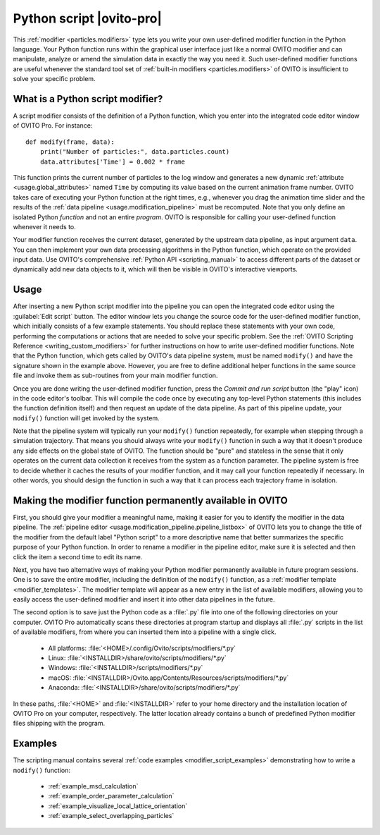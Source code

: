 .. _particles.modifiers.python_script:

Python script |ovito-pro|
-------------------------

.. image:: /images/modifiers/python_script_panel.png
  :width: 30%
  :align: right

This :ref:`modifier <particles.modifiers>` type lets you write your own user-defined modifier function in the Python language. Your Python function runs within the graphical user interface 
just like a normal OVITO modifier and can manipulate, analyze or amend the simulation data in exactly the way you need it.
Such user-defined modifier functions are useful whenever the standard tool set of :ref:`built-in modifiers <particles.modifiers>` of OVITO is insufficient 
to solve your specific problem.

What is a Python script modifier?
"""""""""""""""""""""""""""""""""

.. highlight:: python

A script modifier consists of the definition of a Python function, which you enter into the integrated code editor window 
of OVITO Pro. For instance::

  def modify(frame, data):
      print("Number of particles:", data.particles.count)
      data.attributes['Time'] = 0.002 * frame

This function prints the current number of particles to the log window and generates a new dynamic :ref:`attribute <usage.global_attributes>` named ``Time`` by computing its value based on the current
animation frame number. OVITO takes care of executing your Python function at the right times, e.g.,
whenever you drag the animation time slider and the results of the :ref:`data pipeline <usage.modification_pipeline>` must be recomputed.
Note that you only define an isolated Python *function* and not an entire *program*. OVITO is responsible for calling your user-defined function whenever it needs to.

Your modifier function receives the current dataset, generated by the upstream data pipeline, as input argument ``data``. 
You can then implement your own data processing algorithms in the Python function, which operate on the provided input data. 
Use OVITO's comprehensive :ref:`Python API <scripting_manual>` to access different parts of the dataset or dynamically add new data objects to it, 
which will then be visible in OVITO's interactive viewports. 

Usage
"""""

.. image:: /images/modifiers/python_script_code_editor.png
  :width: 50%
  :align: right

After inserting a new Python script modifier into the pipeline you can open the integrated code editor using the
:guilabel:`Edit script` button. The editor window lets you change the source code for the user-defined modifier function,
which initially consists of a few example statements. You should replace these statements with your own code, performing the 
computations or actions that are needed to solve your specific problem. 
See the :ref:`OVITO Scripting Reference <writing_custom_modifiers>` for further instructions on how to write user-defined modifier functions. 
Note that the Python function, which gets called by OVITO's data pipeline system, must be named ``modify()`` and have the signature shown in the example above. 
However, you are free to define additional helper functions in the same source file and invoke them as sub-routines from your main modifier function.

Once you are done writing the user-defined modifier function, press the *Commit and run script* button (the "play" icon)
in the code editor's toolbar. This will compile the code once by executing any top-level Python statements 
(this includes the function definition itself) and then request an update of the data pipeline. As part of this pipeline update, 
your ``modify()`` function will get invoked by the system.

Note that the pipeline system will typically run your ``modify()`` function repeatedly, 
for example when stepping through a simulation trajectory. That means you should always write your ``modify()`` function
in such a way that it doesn't produce any side effects on the global state of OVITO. The function should be "pure" and stateless in the sense 
that it only operates on the current data collection it receives from the system as a function parameter.
The pipeline system is free to decide whether it caches the results of your modifier function, and it may call your function 
repeatedly if necessary. In other words, you should design the function in such a way that it can process each trajectory frame in isolation. 

Making the modifier function permanently available in OVITO
"""""""""""""""""""""""""""""""""""""""""""""""""""""""""""

First, you should give your modifier a meaningful name, making it easier for you to identify the modifier 
in the data pipeline. The :ref:`pipeline editor <usage.modification_pipeline.pipeline_listbox>` of
OVITO lets you to change the title of the modifier from the default label "Python script" to a more descriptive name 
that better summarizes the specific purpose of your Python function. In order to rename a modifier in the pipeline editor, make sure 
it is selected and then click the item a second time to edit its name. 

Next, you have two alternative ways of making your Python modifier permanently available in future program
sessions. One is to save the entire modifier, including the definition of the ``modify()`` function, as a :ref:`modifier template <modifier_templates>`. 
The modifier template will appear as a new entry in the list of available modifiers, allowing you to easily access the user-defined modifier and 
insert it into other data pipelines in the future.

The second option is to save just the Python code as a :file:`.py` file into one of the following directories on your computer. 
OVITO Pro automatically scans these directories at program startup and displays all :file:`.py` scripts in the list of available modifiers, 
from where you can inserted them into a pipeline with a single click.

  * All platforms: :file:`<HOME>/.config/Ovito/scripts/modifiers/*.py`
  * Linux: :file:`<INSTALLDIR>/share/ovito/scripts/modifiers/*.py`
  * Windows: :file:`<INSTALLDIR>/scripts/modifiers/*.py`
  * macOS: :file:`<INSTALLDIR>/Ovito.app/Contents/Resources/scripts/modifiers/*.py`
  * Anaconda: :file:`<INSTALLDIR>/share/ovito/scripts/modifiers/*.py`

In these paths, :file:`<HOME>` and :file:`<INSTALLDIR>` refer to your home directory and the installation location of OVITO Pro on your computer, 
respectively. The latter location already contains a bunch of predefined Python modifier files shipping with the program.

Examples
""""""""

The scripting manual contains several :ref:`code examples <modifier_script_examples>`  
demonstrating how to write a ``modify()`` function:

  * :ref:`example_msd_calculation`
  * :ref:`example_order_parameter_calculation`
  * :ref:`example_visualize_local_lattice_orientation`
  * :ref:`example_select_overlapping_particles`

.. seealso::

  :py:class:`ovito.modifiers.PythonScriptModifier` (Python API)
